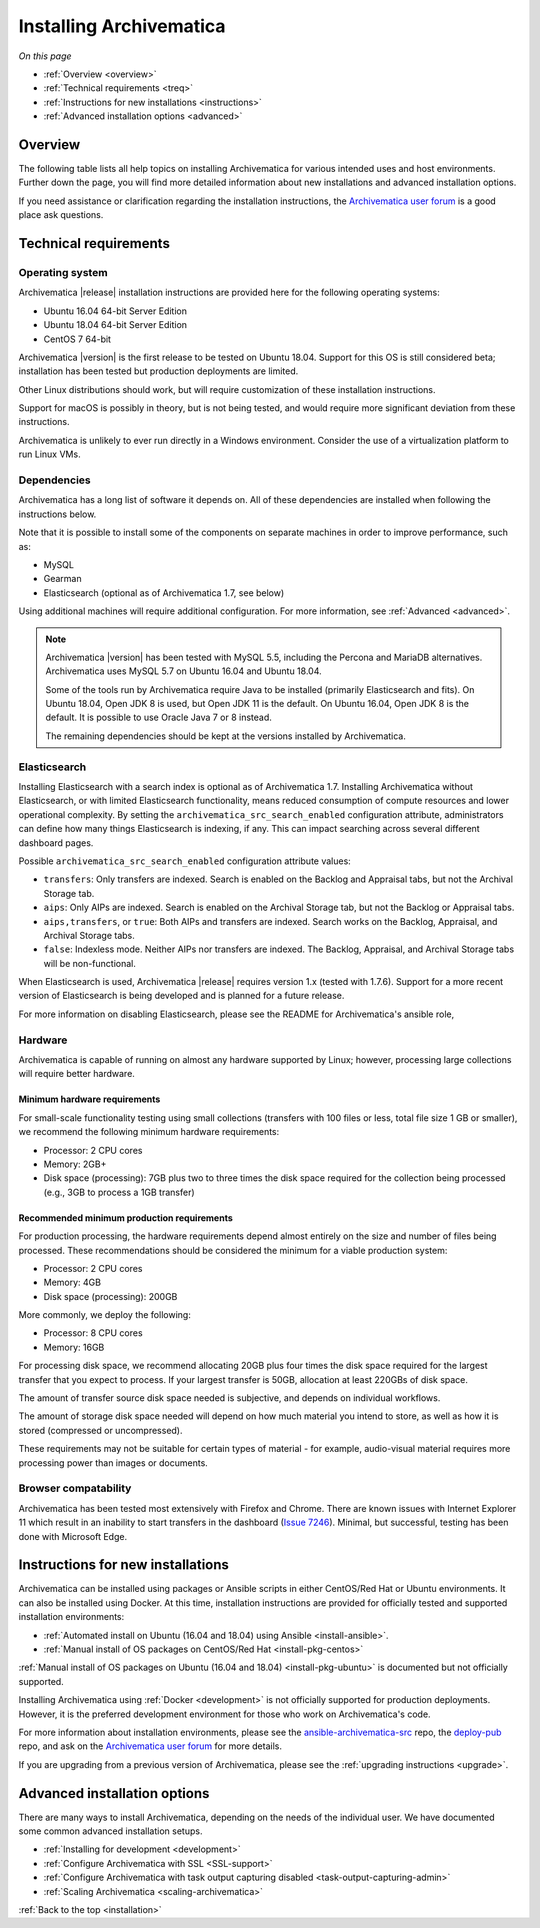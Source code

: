 .. _installation:

========================
Installing Archivematica
========================

*On this page*

* :ref:`Overview <overview>`
* :ref:`Technical requirements <treq>`
* :ref:`Instructions for new installations <instructions>`
* :ref:`Advanced installation options <advanced>`

.. _overview:

Overview
--------

The following table lists all help topics on installing Archivematica for
various intended uses and host environments. Further down the page, you will
find more detailed information about new installations and advanced installation
options.

If you need assistance or clarification regarding the installation instructions,
the `Archivematica user forum`_ is a good place ask questions.

.. csv-table::
   :file: _csv/install-landing.csv
   :header-rows: 1

.. _treq:

Technical requirements
----------------------

Operating system
^^^^^^^^^^^^^^^^

Archivematica |release| installation instructions are provided here for the
following operating systems:

* Ubuntu 16.04 64-bit Server Edition
* Ubuntu 18.04 64-bit Server Edition
* CentOS 7 64-bit

Archivematica |version| is the first release to be tested on Ubuntu 18.04.
Support for this OS is still considered beta; installation has been tested but
production deployments are limited.

Other Linux distributions should work, but will require customization of these
installation instructions.

Support for macOS is possibly in theory, but is not being tested, and would
require more significant deviation from these instructions.

Archivematica is unlikely to ever run directly in a Windows environment.
Consider the use of a virtualization platform to run Linux VMs.

Dependencies
^^^^^^^^^^^^

Archivematica has a long list of software it depends on. All of these
dependencies are installed when following the instructions below.

Note that it is possible to install some of the components on separate machines
in order to improve performance, such as:

* MySQL
* Gearman
* Elasticsearch (optional as of Archivematica 1.7, see below)

Using additional machines will require additional configuration. For more
information, see :ref:`Advanced <advanced>`.

.. note::
   Archivematica |version| has been tested with MySQL 5.5, including
   the Percona and MariaDB alternatives. Archivematica uses MySQL 5.7 on
   Ubuntu 16.04 and Ubuntu 18.04.

   Some of the tools run by Archivematica require Java to be
   installed (primarily Elasticsearch and fits). On Ubuntu 18.04, Open JDK 8
   is used, but Open JDK 11 is the default. On Ubuntu 16.04, Open JDK 8 is the
   default. It is possible to use Oracle Java 7 or 8 instead.

   The remaining dependencies should be kept at the versions installed
   by Archivematica.

.. _install-elasticsearch:

Elasticsearch
^^^^^^^^^^^^^

Installing Elasticsearch with a search index is optional as of Archivematica
1.7. Installing Archivematica without Elasticsearch, or with limited
Elasticsearch functionality, means reduced consumption of compute resources and
lower operational complexity. By setting the
``archivematica_src_search_enabled`` configuration attribute, administrators can
define how many things Elasticsearch is indexing, if any. This can impact
searching across several different dashboard pages.

Possible ``archivematica_src_search_enabled`` configuration attribute values:

* ``transfers``: Only transfers are indexed. Search is enabled on the Backlog
  and Appraisal tabs, but not the Archival Storage tab.
* ``aips``: Only AIPs are indexed. Search is enabled on the Archival Storage
  tab, but not the Backlog or Appraisal tabs.
* ``aips,transfers``, or ``true``: Both AIPs and transfers are indexed.
  Search works on the Backlog, Appraisal, and Archival Storage tabs.
* ``false``: Indexless mode. Neither AIPs nor transfers are indexed. The
  Backlog, Appraisal, and Archival Storage tabs will be non-functional.

When Elasticsearch is used, Archivematica |release| requires version 1.x (tested
with 1.7.6). Support for a more recent version of Elasticsearch is being
developed and is planned for a future release.

For more information on disabling Elasticsearch, please see the README for
Archivematica's ansible role,

Hardware
^^^^^^^^

Archivematica is capable of running on almost any hardware supported by Linux;
however, processing large collections will require better hardware.

.. _requirements-small:

Minimum hardware requirements
+++++++++++++++++++++++++++++

For small-scale functionality testing using small collections (transfers with
100 files or less, total file size 1 GB or smaller), we recommend the following
minimum hardware requirements:

* Processor: 2 CPU cores
* Memory: 2GB+
* Disk space (processing): 7GB plus two to three times the disk space required
  for the collection being processed (e.g., 3GB to process a 1GB transfer)

.. _requirements-production:

Recommended minimum production requirements
+++++++++++++++++++++++++++++++++++++++++++

For production processing, the hardware requirements depend almost entirely on
the size and number of files being processed. These recommendations should be
considered the minimum for a viable production system:

* Processor: 2 CPU cores
* Memory: 4GB
* Disk space (processing): 200GB

More commonly, we deploy the following:

* Processor: 8 CPU cores
* Memory: 16GB

For processing disk space, we recommend allocating 20GB plus four times
the disk space required for the largest transfer that you expect to process. If
your largest transfer is 50GB, allocation at least 220GBs of disk space.

The amount of transfer source disk space needed is subjective, and depends on
individual workflows.

The amount of storage disk space needed will depend on how much material you
intend to store, as well as how it is stored (compressed or uncompressed).

These requirements may not be suitable for certain types of material - for
example, audio-visual material requires more processing power than images or
documents.

Browser compatability
^^^^^^^^^^^^^^^^^^^^^

Archivematica has been tested most extensively with Firefox and Chrome. There
are known issues with Internet Explorer 11 which result in an inability to start
transfers in the dashboard (`Issue 7246`_). Minimal, but successful, testing has
been done with Microsoft Edge.

.. _instructions:

Instructions for new installations
----------------------------------

Archivematica can be installed using packages or Ansible scripts in either
CentOS/Red Hat or Ubuntu environments. It can also be installed using Docker.
At this time, installation instructions are provided for officially tested and
supported installation environments:

* :ref:`Automated install on Ubuntu (16.04 and 18.04) using Ansible
  <install-ansible>`.
* :ref:`Manual install of OS packages on CentOS/Red Hat <install-pkg-centos>`

:ref:`Manual install of OS packages on Ubuntu (16.04 and 18.04) <install-pkg-ubuntu>`
is documented but not officially supported.

Installing Archivematica using :ref:`Docker <development>` is not officially
supported for production deployments. However, it is the preferred development
environment for those who work on Archivematica's code.

For more information about installation environments, please see the
`ansible-archivematica-src`_ repo, the `deploy-pub`_ repo, and ask on the
`Archivematica user forum`_ for more details.

If you are upgrading from a previous version of Archivematica, please see the
:ref:`upgrading instructions <upgrade>`.

.. _advanced:

Advanced installation options
-----------------------------

There are many ways to install Archivematica, depending on the needs of the
individual user. We have documented some common advanced installation setups.

* :ref:`Installing for development <development>`
* :ref:`Configure Archivematica with SSL <SSL-support>`
* :ref:`Configure Archivematica with task output capturing disabled <task-output-capturing-admin>`
* :ref:`Scaling Archivematica <scaling-archivematica>` 

:ref:`Back to the top <installation>`

.. _`archivematica-tech`: https://groups.google.com/forum/#!forum/archivematica-tech
.. _`deploy-pub`: https://github.com/artefactual/deploy-pub
.. _`ansible-archivematica-src`: https://github.com/artefactual-labs/ansible-archivematica-src
.. _`Archivematica user forum`: https://groups.google.com/forum/#!forum/archivematica
.. _`docker`: https://github.com/artefactual-labs/am/tree/master/compose
.. _`Issue 7246`: https://projects.artefactual.com/issues/7246
